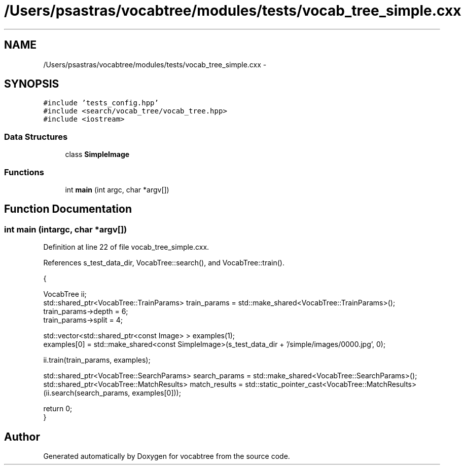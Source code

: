 .TH "/Users/psastras/vocabtree/modules/tests/vocab_tree_simple.cxx" 3 "Wed Nov 6 2013" "Version 0.0.1" "vocabtree" \" -*- nroff -*-
.ad l
.nh
.SH NAME
/Users/psastras/vocabtree/modules/tests/vocab_tree_simple.cxx \- 
.SH SYNOPSIS
.br
.PP
\fC#include 'tests_config\&.hpp'\fP
.br
\fC#include <search/vocab_tree/vocab_tree\&.hpp>\fP
.br
\fC#include <iostream>\fP
.br

.SS "Data Structures"

.in +1c
.ti -1c
.RI "class \fBSimpleImage\fP"
.br
.in -1c
.SS "Functions"

.in +1c
.ti -1c
.RI "int \fBmain\fP (int argc, char *argv[])"
.br
.in -1c
.SH "Function Documentation"
.PP 
.SS "int main (intargc, char *argv[])"

.PP
Definition at line 22 of file vocab_tree_simple\&.cxx\&.
.PP
References s_test_data_dir, VocabTree::search(), and VocabTree::train()\&.
.PP
.nf
                                 {

        VocabTree ii;
        std::shared_ptr<VocabTree::TrainParams> train_params = std::make_shared<VocabTree::TrainParams>();
        train_params->depth = 6;
        train_params->split = 4;
        
        std::vector<std::shared_ptr<const Image> > examples(1);
        examples[0] = std::make_shared<const SimpleImage>(s_test_data_dir + '/simple/images/0000\&.jpg', 0);

        ii\&.train(train_params, examples);

        std::shared_ptr<VocabTree::SearchParams> search_params = std::make_shared<VocabTree::SearchParams>();
        std::shared_ptr<VocabTree::MatchResults> match_results = std::static_pointer_cast<VocabTree::MatchResults>(ii\&.search(search_params, examples[0]));


        return 0;
}
.fi
.SH "Author"
.PP 
Generated automatically by Doxygen for vocabtree from the source code\&.
